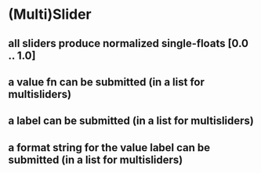 * (Multi)Slider
** all sliders produce normalized single-floats [0.0 .. 1.0]
** a value fn can be submitted (in a list for multisliders)
** a label can be submitted (in a list for multisliders)
** a format string for the value label can be submitted (in a list for multisliders)
